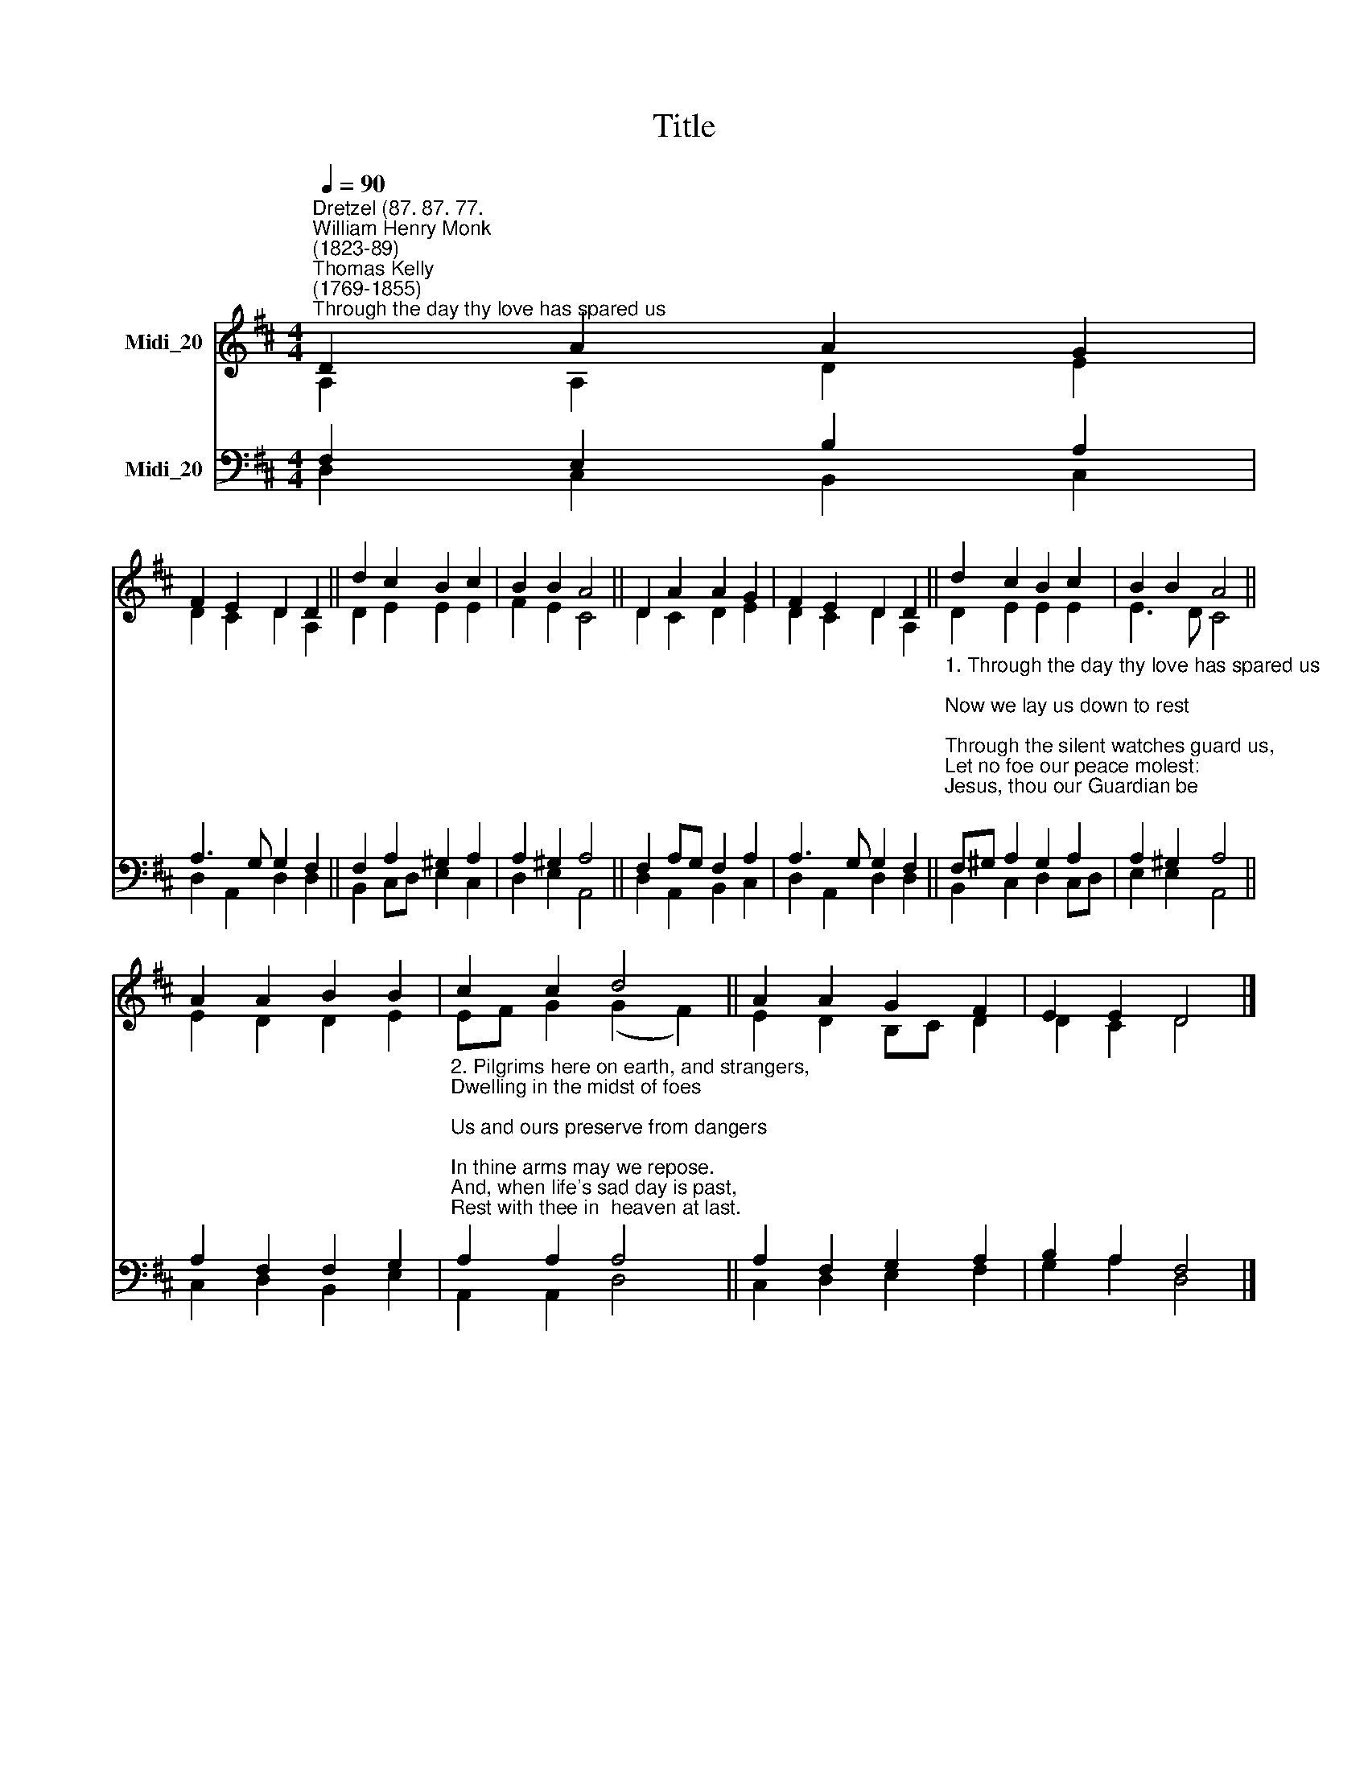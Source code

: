 X:1
T:Title
%%score ( 1 2 ) ( 3 4 )
L:1/8
Q:1/4=90
M:4/4
K:D
V:1 treble nm="Midi_20"
V:2 treble 
V:3 bass nm="Midi_20"
V:4 bass 
V:1
"^Dretzel (87. 87. 77.""^William Henry Monk\n(1823-89)""^Thomas Kelly\n(1769-1855)""^Through the day thy love has spared us" D2 A2 A2 G2 | %1
 F2 E2 D2 D2 || d2 c2 B2 c2 | B2 B2 A4 || D2 A2 A2 G2 | F2 E2 D2 D2 || d2 c2 B2 c2 | B2 B2 A4 || %8
 A2 A2 B2 B2 | c2 c2 d4 || A2 A2 G2 F2 | E2 E2 D4 |] %12
V:2
 A,2 A,2 D2 E2 | D2 C2 D2 A,2 || D2 E2 E2 E2 | F2 E2 C4 || D2 C2 D2 E2 | D2 C2 D2 A,2 || %6
 D2 E2 E2 E2 | E3 D C4 || E2 D2 D2 E2 | EF G2 (G2 F2) || E2 D2 B,C D2 | D2 C2 D4 |] %12
V:3
 F,2 E,2 B,2 A,2 | A,3 G, G,2 F,2 || F,2 A,2 ^G,2 A,2 | A,2 ^G,2 A,4 || F,2 A,G, F,2 A,2 | %5
 A,3 G, G,2 F,2 || %6
"^1. Through the day thy love has spared us;\nNow we lay us down to rest;\nThrough the silent watches guard us,\nLet no foe our peace molest:\nJesus, thou our Guardian be;\nSweet it is to trust in thee." F,^G, A,2 G,2 A,2 | %7
 A,2 ^G,2 A,4 || A,2 F,2 F,2 G,2 | %9
"^2. Pilgrims here on earth, and strangers,\nDwelling in the midst of foes;\nUs and ours preserve from dangers;\nIn thine arms may we repose.\nAnd, when life's sad day is past,\nRest with thee in  heaven at last." A,2 A,2 A,4 || %10
 A,2 F,2 G,2 A,2 | B,2 A,2 F,4 |] %12
V:4
 D,2 C,2 B,,2 C,2 | D,2 A,,2 D,2 D,2 || B,,2 C,D, E,2 C,2 | D,2 E,2 A,,4 || D,2 A,,2 B,,2 C,2 | %5
 D,2 A,,2 D,2 D,2 || B,,2 C,2 D,2 C,D, | E,2 E,2 A,,4 || C,2 D,2 B,,2 E,2 | A,,2 A,,2 D,4 || %10
 C,2 D,2 E,2 F,2 | G,2 A,2 D,4 |] %12


